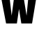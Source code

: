 SplineFontDB: 3.2
FontName: 0001_0001.ttf
FullName: Untitled101
FamilyName: Untitled101
Weight: Regular
Copyright: Copyright (c) 2022, 
UComments: "2022-6-25: Created with FontForge (http://fontforge.org)"
Version: 001.000
ItalicAngle: 0
UnderlinePosition: -100
UnderlineWidth: 50
Ascent: 800
Descent: 200
InvalidEm: 0
LayerCount: 2
Layer: 0 0 "Back" 1
Layer: 1 0 "Fore" 0
XUID: [1021 162 2050247783 894903]
OS2Version: 0
OS2_WeightWidthSlopeOnly: 0
OS2_UseTypoMetrics: 1
CreationTime: 1656144971
ModificationTime: 1656144971
OS2TypoAscent: 0
OS2TypoAOffset: 1
OS2TypoDescent: 0
OS2TypoDOffset: 1
OS2TypoLinegap: 0
OS2WinAscent: 0
OS2WinAOffset: 1
OS2WinDescent: 0
OS2WinDOffset: 1
HheadAscent: 0
HheadAOffset: 1
HheadDescent: 0
HheadDOffset: 1
OS2Vendor: 'PfEd'
DEI: 91125
Encoding: ISO8859-1
UnicodeInterp: none
NameList: AGL For New Fonts
DisplaySize: -48
AntiAlias: 1
FitToEm: 0
BeginChars: 256 1

StartChar: w
Encoding: 119 119 0
Width: 1342
VWidth: 1428
Flags: HW
LayerCount: 2
Fore
SplineSet
606 0 m 1
 219 0 l 1
 10 1038 l 1
 324 1038 l 1
 419 268 l 1
 527 1038 l 1
 823 1038 l 1
 954 268 l 1
 1033 1038 l 1
 1332 1038 l 1
 1151 0 l 1
 766 0 l 1
 682 496 l 1
 606 0 l 1
EndSplineSet
EndChar
EndChars
EndSplineFont
